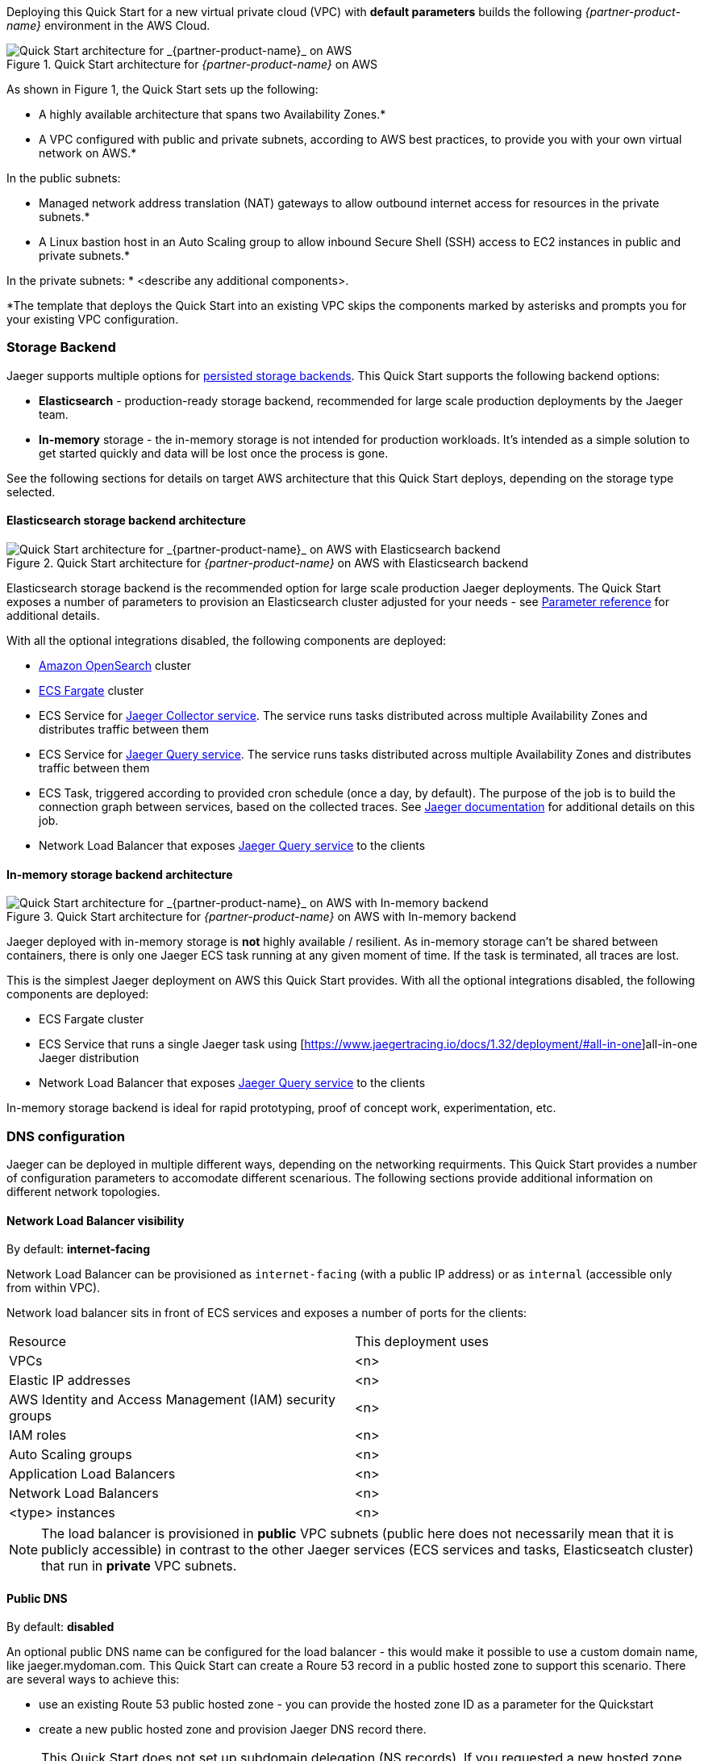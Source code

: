 Deploying this Quick Start for a new virtual private cloud (VPC) with
*default parameters* builds the following _{partner-product-name}_ environment in the
AWS Cloud.

// Replace this example diagram with your own. Send us your source PowerPoint file. Be sure to follow our guidelines here : http://(we should include these points on our contributors giude)
[#img-aws-architecture]
.Quick Start architecture for _{partner-product-name}_ on AWS
image::architecture_diagram.png[Quick Start architecture for _{partner-product-name}_ on AWS]

As shown in Figure 1, the Quick Start sets up the following:

* A highly available architecture that spans two Availability Zones.*
* A VPC configured with public and private subnets, according to AWS
best practices, to provide you with your own virtual network on AWS.*

In the public subnets:

* Managed network address translation (NAT) gateways to allow outbound
internet access for resources in the private subnets.*
* A Linux bastion host in an Auto Scaling group to allow inbound Secure
Shell (SSH) access to EC2 instances in public and private subnets.*

In the private subnets:
// Add bullet points for any additional components that are included in the deployment. Make sure that the additional components are also represented in the architecture diagram.
* <describe any additional components>.

*The template that deploys the Quick Start into an existing VPC skips
the components marked by asterisks and prompts you for your existing VPC
configuration.

=== Storage Backend
Jaeger supports multiple options for https://www.jaegertracing.io/docs/1.32/deployment/#storage-backends[persisted storage backends].
This Quick Start supports the following backend options:

* *Elasticsearch* - production-ready storage backend, recommended for large scale production deployments by the Jaeger team.
* *In-memory* storage - the in-memory storage is not intended for production workloads. 
It’s intended as a simple solution to get started quickly and data will be lost once the process is gone.

See the following sections for details on target AWS architecture that this Quick Start deploys, 
depending on the storage type selected.

==== Elasticsearch storage backend architecture

[#img-elasticsearch-architecture]
.Quick Start architecture for _{partner-product-name}_ on AWS with Elasticsearch backend
image::architecture_elasticsearch_diagram.png[Quick Start architecture for _{partner-product-name}_ on AWS with Elasticsearch backend]

Elasticsearch storage backend is the recommended option for large scale production Jaeger deployments.
The Quick Start exposes a number of parameters to provision an Elasticsearch cluster adjusted for your needs - 
see link:#_parameter_reference[Parameter reference] for additional details. 

With all the optional integrations disabled, the following components are deployed:

* https://aws.amazon.com/opensearch-service/[Amazon OpenSearch] cluster 
* https://aws.amazon.com/fargate/[ECS Fargate] cluster   
* ECS Service for https://www.jaegertracing.io/docs/1.32/architecture/#collector[Jaeger Collector service]. The service runs tasks
distributed across multiple Availability Zones and distributes traffic between them
* ECS Service for https://www.jaegertracing.io/docs/1.32/architecture/#query[Jaeger Query service]. The service runs tasks
distributed across multiple Availability Zones and distributes traffic between them
* ECS Task, triggered according to provided cron schedule (once a day, by default). The purpose of the job is to build the connection
graph between services, based on the collected traces. See https://www.jaegertracing.io/docs/1.32/faq/#why-is-the-dependencies-page-empty[
Jaeger documentation] for additional details on this job.
* Network Load Balancer that exposes https://www.jaegertracing.io/docs/1.32/architecture/#query[Jaeger Query service] to the clients

==== In-memory storage backend architecture

[#img-memory-architecture]
.Quick Start architecture for _{partner-product-name}_ on AWS with In-memory backend
image::architecture_memory_diagram.png[Quick Start architecture for _{partner-product-name}_ on AWS with In-memory backend]

Jaeger deployed with in-memory storage is *not* highly available / resilient. As in-memory storage can't be shared between
containers, there is only one Jaeger ECS task running at any given moment of time. If the task is terminated, all traces 
are lost.

This is the simplest Jaeger deployment on AWS this Quick Start provides. With all the optional integrations disabled,
the following components are deployed:

* ECS Fargate cluster
* ECS Service that runs a single Jaeger task using [https://www.jaegertracing.io/docs/1.32/deployment/#all-in-one]all-in-one Jaeger distribution
* Network Load Balancer that exposes https://www.jaegertracing.io/docs/1.32/architecture/#query[Jaeger Query service] to the clients    

In-memory storage backend is ideal for rapid prototyping, proof of concept work, experimentation, etc. 

=== DNS configuration
Jaeger can be deployed in multiple different ways, depending on the networking requirments. This Quick Start
provides a number of configuration parameters to accomodate different scenarious. The following sections
provide additional information on different network topologies.

==== Network Load Balancer visibility
By default: *internet-facing*

Network Load Balancer can be provisioned as `internet-facing` 
(with a public IP address) or as `internal` (accessible only from within VPC). 

Network load balancer sits in front of ECS services and exposes a number of ports for the clients:

|=======
|Resource |This deployment uses
|VPCs |<n>
|Elastic IP addresses |<n>
|AWS Identity and Access Management (IAM) security groups |<n>
|IAM roles |<n>
|Auto Scaling groups |<n>
|Application Load Balancers |<n>
|Network Load Balancers |<n>
|<type> instances |<n>
|=======


NOTE: The load balancer is provisioned in *public* VPC subnets (public here does not necessarily mean 
that it is publicly accessible) in contrast to the other Jaeger services 
(ECS services and tasks, Elasticseatch cluster) that run in *private* VPC subnets.

==== Public DNS
By default: *disabled*

An optional public DNS name can be configured for the load balancer - this would make it possible 
to use a custom domain name, like jaeger.mydoman.com. This Quick Start can create a Roure 53 record
in a public hosted zone to support this scenario. There are several ways to achieve this:

- use an existing Route 53 public hosted zone - 
you can provide the hosted zone ID as a parameter for the Quickstart
- create a new public hosted zone and provision Jaeger DNS record there. 

NOTE: This Quick Start does not set up subdomain delegation (NS records). 
If you requested a new hosted zone for a subdomain, you would need to configure the delegation.

==== Private DNS
By default: *disabled*

An optional private DNS name can be configured for the load balancer and associated with the VPC - 
this would make it possible to use a custom domain name, like jaeger.mydoman.com from within your VPC. 
Usually, this makes sense when an internal load balancer is used.

This Quick Start can create a Roure 53 record in a private hosted zone to support this scenario. 
There are several ways to achieve this:

- use an existing Route 53 private hosted zone - 
you can provide the hosted zone ID as a parameter for the Quickstart
- create a new private hosted zone and provision Jaeger DNS record there. 

NOTE: This Quick Start does not set up subdomain delegation (NS records). 
If you requested a new hosted zone for a subdomain, you would need to configure the delegation.

==== TLS certificates
By default: *disabled*
Prerequisite: Public DNS has to be configured

An optional TLS certificate can be associated with the load balancer to enable encryption in transit for Jaeger clients. This is a highly recommended setup.

The Quick Start provides multiple options to enable the encryption:

- use an existing ACM certificate - you can provide an ARN for the certificate as a parameter for the Quick Start
- create new ACM certificate and associate it with the load balancer. 

NOTE: If a new certificate is requested, the Quick Start performs DNS validation,
i.e. validation of DNS CNAME record created in a public hosted zone. If ACM can't validate the record,
the Quick Start deployment will eventually fail. Keep this in mind if your hosted zone is not 
internet-reachable (this may be the case when you requested a new public zone for a subdomain 
but DNS delegation is not configured yet).

=== Container Insights integration
By default: *disabled*

=== Exporting Jaeger metrics
By default: *disabled*

Jaeger services expose Prometheus metrics that may be useful to assess the health of the telemetry backend. 
The Quick Start can be optionally configured to expose these metrics and export them to 
https://aws.amazon.com/prometheus/[Amazon Managed Service for Prometheus] (AMS). 
This is achieved by deploying an ECS Service with ADOT collector that scrapes the metrics from 
Jaeger services and pushes them to AMS. You can configure the QuickStart to:

- use an existing AMS workspace for export, or,
- create a new workspace

Further, if metrics export is enabled, additional AWS-specific metrics from ECS cluster are exported to AWS CloudWatch:

- `ecs.task.memory.utilized`
- `ecs.task.memory.reserved`
- `ecs.task.cpu.utilized`
- `ecs.task.cpu.reserved`
- `ecs.task.network.rate.rx`
- `ecs.task.network.rate.tx`
- `ecs.task.storage.read_bytes`
- `ecs.task.storage.write_bytes`

You can find the full list of supported metrics here
https://pkg.go.dev/github.com/open-telemetry/opentelemetry-collector-contrib/receiver/awsecscontainermetricsreceiver#section-readme
